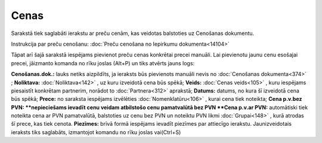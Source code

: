 .. 749 Cenas********* 
Sarakstā tiek saglabāti ierakstu ar preču cenām, kas veidotas
balstoties uz Cenošanas dokumentu.

|images_ozols/24545.gif| Instrukcija par preču cenošanu: :doc:`Preču
cenošana no Iepirkumu dokumenta<14104>`

Tāpat arī šajā sarakstā iespējams pievienot preču cenas konkrētai
precei manuāli.
Lai pievienotu jaunu cenu esošajai precei, jāizmanto komanda
|images_ozols/24879.png| no rīku joslas (Alt+P) un tiks atvērts jauns
logs:

|images_ozols/26499.png|

**Cenošanas.dok.:** lauks netiks aizpildīts, ja ieraksts būs
pievienots manuāli nevis no :doc:`Cenošanas dokumenta<374>` ;
**Noliktava:** :doc:`Noliktava<142>` , uz kuru izveidotā cena būs
spēkā;
**Veids:** :doc:`Cenas veids<105>` , kuru iespējams piesaistīt
konkrētam partnerim, norādot to :doc:`Partnera<312>` aprakstā;
**Datums:** datums, no kura šī izveidotā cena būs spēkā;
**Prece:** no saraksta iespējams izvēlēties :doc:`Nomenklatūru<106>` ,
kurai cena tiek noteikta;
**Cena p.v.bez PVN: **nepieciešams ievadīt cenu veidam atbilstošo cenu
pamatvalūtā bez PVN
**Cena p.v.ar PVN:** automātiski tiek noteikta cena ar PVN
pamatvalūtā, balstoties uz cenu bez PVN un noteiktu PVN likmi
:doc:`Grupai<148>` , kurā atrodas šī prece, kas tiek cenota.
**Piezīmes:** brīvā formā iespējams ievadīt piezīmes par attiecīgo
ierakstu.
Jaunizveidotais ieraksts tiks saglabāts, izmantojot komandu
|images_ozols/24867.png| no rīku joslas vai(Ctrl+S)


.. |images_ozols/24545.gif| image:: images_ozols/24545.gif
       :scale: 100%

.. |images_ozols/24879.png| image:: images_ozols/24879.png
       :scale: 100%

.. |images_ozols/26499.png| image:: images_ozols/26499.png
       :scale: 100%

.. |images_ozols/24867.png| image:: images_ozols/24867.png
       :scale: 100%

 